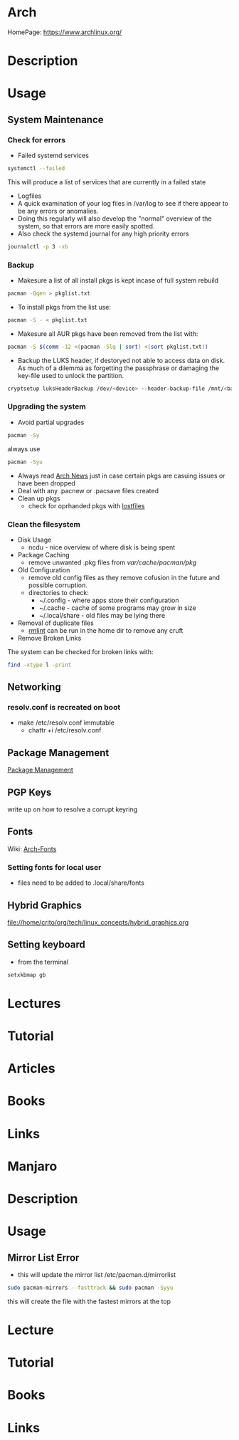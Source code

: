 #+TAGS: arch_distro arch_linux manjaro


* Arch
HomePage: https://www.archlinux.org/

* Description
* Usage
** System Maintenance
*** Check for errors
- Failed systemd services
#+BEGIN_SRC sh
systemctl --failed
#+END_SRC
This will produce a list of services that are currently in a failed state

- Logfiles
- A quick examination of your log files in /var/log to see if there appear to be any errors or anomalies.
- Doing this regularly will also develop the "normal" overview of the system, so that errors are more easily spotted.
- Also check the systemd journal for any high priority errors
#+BEGIN_SRC sh
journalctl -p 3 -xb
#+END_SRC

*** Backup
- Makesure a list of all install pkgs is kept incase of full system rebuild
#+BEGIN_SRC sh
pacman -Qqen > pkglist.txt
#+END_SRC

- To install pkgs from the list use:
#+BEGIN_SRC sh
pacman -S - < pkglist.txt
#+END_SRC

- Makesure all AUR pkgs have been removed from the list with:
#+BEGIN_SRC sh
pacman -S $(comm -12 <(pacman -Slq | sort) <(sort pkglist.txt))
#+END_SRC

- Backup the LUKS header, if destoryed not able to access data on disk. As much of a dilemma as forgetting the passphrase or damaging the key-file used to unlock the partition.
#+BEGIN_SRC sh
cryptsetup luksHeaderBackup /dev/<device> --header-backup-file /mnt/<backup>/<file>.img
#+END_SRC

*** Upgrading the system 
- Avoid partial upgrades 
#+BEGIN_SRC sh
pacman -Sy
#+END_SRC

always use
#+BEGIN_SRC sh
pacman -Syu
#+END_SRC

- Always read [[https://www.archlinux.org/news/][Arch News]] just in case certain pkgs are casuing issues or have been dropped
- Deal with any .pacnew or .pacsave files created
- Clean up pkgs
  - check for oprhanded pkgs with [[file://home/crito/org/tech/cmds/lostfiles.org][lostfiles]]

*** Clean the filesystem
- Disk Usage
  - ncdu - nice overview of where disk is being spent
  
- Package Caching
  - remove unwanted .pkg files from /var/cache/pacman/pkg/

- Old Configuration
  - remove old config files as they remove cofusion in the future and possible corruption.
  - directories to check:
    - ~/.config - where apps store their configuration
    - ~/.cache - cache of some programs may grow in size
    - ~/.local/share - old files may be lying there

- Removal of duplicate files
  - [[https://tuxdiary.com/2015/04/13/rmlint/][rmlint]] can be run in the home dir to remove any cruft

- Remove Broken Links
The system can be checked for broken links with:
#+BEGIN_SRC sh
find -xtype l -print
#+END_SRC

** Networking
*** resolv.conf is recreated on boot
- make /etc/resolv.conf immutable
  - chattr +i /etc/resolv.conf

** Package Management
[[file:~/org/tech/linux_concepts/package_mgmt.org][Package Management]]

** PGP Keys
write up on how to resolve a corrupt keyring
** Fonts
Wiki: [[https://wiki.archlinux.org/index.php/fonts#Emoji_and_symbols][Arch-Fonts]]
*** Setting fonts for local user
- files need to be added to .local/share/fonts
** Hybrid Graphics
file://home/crito/org/tech/linux_concepts/hybrid_graphics.org

** Setting keyboard
- from the terminal
#+BEGIN_SRC sh
setxkbmap gb
#+END_SRC

* Lectures
* Tutorial
* Articles
* Books
* Links


* Manjaro
* Description
* Usage
** Mirror List Error
- this will update the mirror list /etc/pacman.d/mirrorlist
#+BEGIN_SRC sh
sudo pacman-mirrors --fasttrack && sudo pacman -Syyu
#+END_SRC
this will create the file with the fastest mirrors at the top

* Lecture
* Tutorial
* Books
* Links
